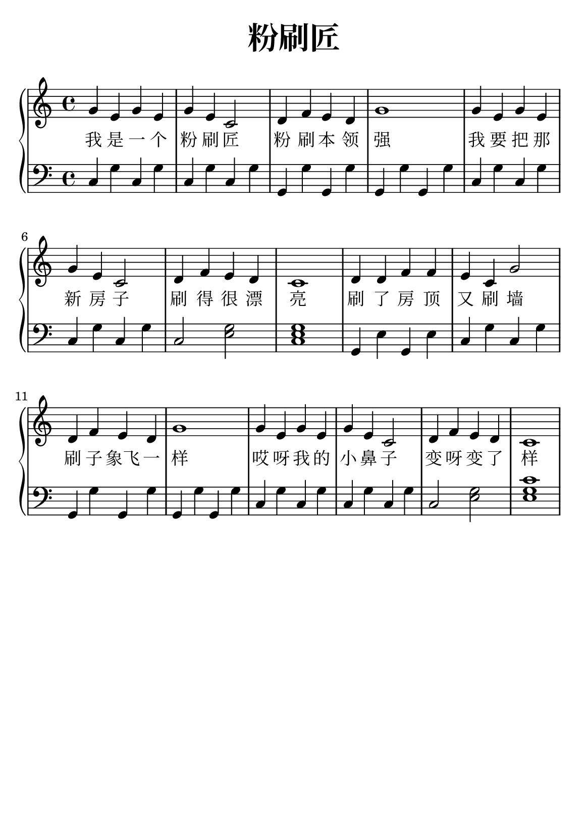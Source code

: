 \version "2.22.0"

\header {
  title = \markup {
    \override #'(font-size . 6) "粉刷匠"
  }
  subtitle = " "
  % Remove default LilyPond tagline
  tagline = ##f
}

% a5
\paper {
  #(set-paper-size "a5")
  %top-margin = 20
  %bottom-margin = 20
  %left-margin = 20
  %right-margin = 20
}

sk = \skip 4

\layout {
  indent = 0.0
}

text = \lyricmode  {
我 是 一 个 粉 刷 匠 粉 刷 本 领 强 我 要 把 那 新 房 子 刷 得 很 漂 亮  刷 了 房 顶 又 刷 墙 刷 子 象飞 一 样 哎 呀 我 的 小 鼻 子 变 呀 变 了 样
}

upper = \relative c {
  \clef treble
  \key c \major
  \time 4/4
\transpose c c {
  g'4 e'4 g'4 e'4 | %{ bar 2: %} g'4 e'4 c'2 | %{ bar 3: %} d'4 f'4 e'4 d'4 | %{ bar 4: %} g'1 | %{ bar 5: %} g'4 e'4 g'4 e'4 | %{ bar 6: %} g'4 e'4 c'2 | %{ bar 7: %} d'4 f'4 e'4 d'4 | %{ bar 8: %} c'1 | %{ bar 9: %} d'4 d'4 f'4 f'4 | %{ bar 10: %} e'4 c'4 g'2 | %{ bar 11: %} d'4 f'4 e'4 d'4 | %{ bar 12: %} g'1 | %{ bar 13: %} g'4 e'4 g'4 e'4 | %{ bar 14: %} g'4 e'4 c'2 | %{ bar 15: %} d'4 f'4 e'4 d'4 | %{ bar 16: %} c'1
  }
}

lower = \relative c {
  \clef bass
  \key c \major
  \time 4/4

  \transpose c c, { \key c \major  \time 4/4 c'4 g'4 c'4 g'4 | %{ bar 2: %} c'4 g'4 c'4 g'4 | %{ bar 3: %} g4 g'4 g4 g'4 | %{ bar 4: %} g4 g'4 g4 g'4 | %{ bar 5: %} c'4 g'4 c'4 g'4 | %{ bar 6: %} c'4 g'4 c'4 g'4 | %{ bar 7: %} c'2 < e' g' >2 | %{ bar 8: %} < c' e' g' >1 | %{ bar 9: %} g4 e'4 g4 e'4 | %{ bar 10: %} c'4 g'4 c'4 g'4 | %{ bar 11: %} g4 g'4 g4 g'4 | %{ bar 12: %} g4 g'4 g4 g'4 | %{ bar 13: %} c'4 g'4 c'4 g'4 | %{ bar 14: %} c'4 g'4 c'4 g'4 | %{ bar 15: %} c'2 < e' g' >2 | %{ bar 16: %} < e' g' c'' >1 }

}

\score {
    %\new Voice = "mel" { \autoBeamOff \melody }
    \new PianoStaff <<
      \new Voice = "upper" \upper
      \new Lyrics = "IX" \lyricsto "upper" \text
      \new Staff = "lower" \lower
    >>
  \layout {
    \context { \Staff \RemoveEmptyStaves }
  }
  \midi { }
}
